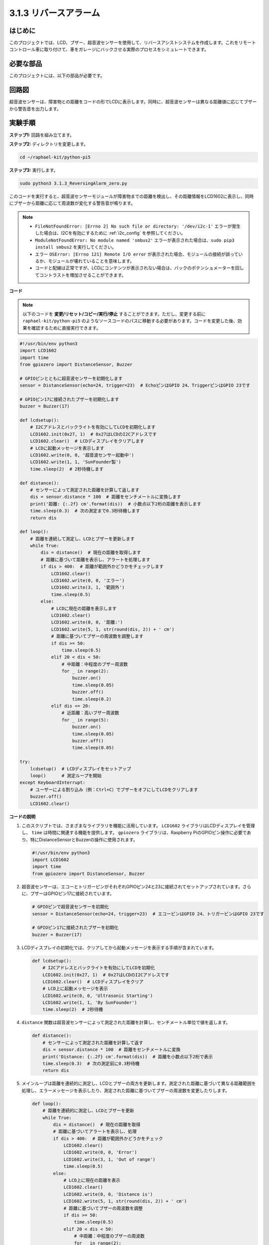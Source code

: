 .. _py_pi5_alarm:

3.1.3 リバースアラーム
======================================

はじめに
-------------

このプロジェクトでは、LCD、ブザー、超音波センサーを使用して、リバースアシストシステムを作成します。これをリモートコントロール車に取り付けて、車をガレージにバックさせる実際のプロセスをシミュレートできます。

必要な部品
------------------------------

このプロジェクトには、以下の部品が必要です。

.. image:: ../python_pi5/img/4.1.9_reversing_alarm_list.png
    :width: 800
    :align: center

回路図
--------------------

超音波センサーは、障害物との距離をコードの形でLCDに表示します。同時に、超音波センサーは異なる距離値に応じてブザーから警告音を出力します。

.. image:: ../python_pi5/img/4.1.9_reversing_alarm_schematic.png
   :align: center

実験手順
------------------------

**ステップ1:** 回路を組み立てます。

.. image:: ../python_pi5/img/4.1.9_reversing_alarm_circuit.png
    :align: center

**ステップ2:** ディレクトリを変更します。

.. raw:: html

   <run></run>

.. code-block::

    cd ~/raphael-kit/python-pi5

**ステップ3:** 実行します。

.. raw:: html

   <run></run>

.. code-block::

    sudo python3 3.1.3_ReversingAlarm_zero.py

このコードを実行すると、超音波センサーモジュールが障害物までの距離を検出し、その距離情報をLCD1602に表示し、同時にブザーから距離に応じて周波数が変化する警告音が鳴ります。

.. note::

    * ``FileNotFoundError: [Errno 2] No such file or directory: '/dev/i2c-1'`` エラーが発生した場合は、I2Cを有効にするために :ref:`i2c_config` を参照してください。
    * ``ModuleNotFoundError: No module named 'smbus2'`` エラーが表示された場合は、``sudo pip3 install smbus2`` を実行してください。
    * エラー ``OSError: [Errno 121] Remote I/O error`` が表示された場合、モジュールの接続が誤っているか、モジュールが壊れていることを意味します。
    * コードと配線は正常ですが、LCDにコンテンツが表示されない場合は、バックのポテンショメーターを回してコントラストを増加させることができます。


**コード**

.. note::
    以下のコードを **変更/リセット/コピー/実行/停止** することができます。ただし、変更する前に ``raphael-kit/python-pi5`` のようなソースコードのパスに移動する必要があります。コードを変更した後、効果を確認するために直接実行できます。

.. raw:: html

    <run></run>

.. code-block:: python

    #!/usr/bin/env python3
    import LCD1602
    import time
    from gpiozero import DistanceSensor, Buzzer

    # GPIOピンとともに超音波センサーを初期化します
    sensor = DistanceSensor(echo=24, trigger=23)  # EchoピンはGPIO 24、TriggerピンはGPIO 23です

    # GPIOピン17に接続されたブザーを初期化します
    buzzer = Buzzer(17)

    def lcdsetup():
        # I2Cアドレスとバックライトを有効にしてLCDを初期化します
        LCD1602.init(0x27, 1)  # 0x27はLCDのI2Cアドレスです
        LCD1602.clear()  # LCDディスプレイをクリアします
        # LCDに起動メッセージを表示します
        LCD1602.write(0, 0, '超音波センサー起動中')
        LCD1602.write(1, 1, 'SunFounder製')
        time.sleep(2)  # 2秒待機します

    def distance():
        # センサーによって測定された距離を計算して返します
        dis = sensor.distance * 100  # 距離をセンチメートルに変換します
        print('距離: {:.2f} cm'.format(dis))  # 小数点以下2桁の距離を表示します
        time.sleep(0.3)  # 次の測定まで0.3秒待機します
        return dis

    def loop():
        # 距離を連続して測定し、LCDとブザーを更新します
        while True:
            dis = distance()  # 現在の距離を取得します
            # 距離に基づいて距離を表示し、アラートを処理します
            if dis > 400:  # 距離が範囲外かどうかをチェックします
                LCD1602.clear()
                LCD1602.write(0, 0, 'エラー')
                LCD1602.write(3, 1, '範囲外')
                time.sleep(0.5)
            else:
                # LCDに現在の距離を表示します
                LCD1602.clear()
                LCD1602.write(0, 0, '距離:')
                LCD1602.write(5, 1, str(round(dis, 2)) + ' cm')
                # 距離に基づいてブザーの周波数を調整します
                if dis >= 50:
                    time.sleep(0.5)
                elif 20 < dis < 50:
                    # 中距離：中程度のブザー周波数
                    for _ in range(2):
                        buzzer.on()
                        time.sleep(0.05)
                        buzzer.off()
                        time.sleep(0.2)
                elif dis <= 20:
                    # 近距離：高いブザー周波数
                    for _ in range(5):
                        buzzer.on()
                        time.sleep(0.05)
                        buzzer.off()
                        time.sleep(0.05)

    try:
        lcdsetup()  # LCDディスプレイをセットアップ
        loop()      # 測定ループを開始
    except KeyboardInterrupt:
        # ユーザーによる割り込み（例：Ctrl+C）でブザーをオフにしてLCDをクリアします
        buzzer.off()
        LCD1602.clear()



**コードの説明**

#. このスクリプトでは、さまざまなライブラリを機能に活用しています。 ``LCD1602`` ライブラリはLCDディスプレイを管理し、 ``time`` は時間に関連する機能を提供します。 ``gpiozero`` ライブラリは、Raspberry PiのGPIOピン操作に必要であり、特にDistanceSensorとBuzzerの操作に使用されます。

   .. code-block:: python

       #!/usr/bin/env python3
       import LCD1602
       import time
       from gpiozero import DistanceSensor, Buzzer

#. 超音波センサーは、エコーとトリガーピンがそれぞれGPIOピン24と23に接続されてセットアップされています。さらに、ブザーはGPIOピン17に接続されています。

   .. code-block:: python

       # GPIOピンで超音波センサーを初期化
       sensor = DistanceSensor(echo=24, trigger=23)  # エコーピンはGPIO 24、トリガーピンはGPIO 23です

       # GPIOピン17に接続されたブザーを初期化
       buzzer = Buzzer(17)

#. LCDディスプレイの初期化では、クリアしてから起動メッセージを表示する手順が含まれています。

   .. code-block:: python

       def lcdsetup():
           # I2Cアドレスとバックライトを有効にしてLCDを初期化
           LCD1602.init(0x27, 1)  # 0x27はLCDのI2Cアドレスです
           LCD1602.clear()  # LCDディスプレイをクリア
           # LCD上に起動メッセージを表示
           LCD1602.write(0, 0, 'Ultrasonic Starting')
           LCD1602.write(1, 1, 'By SunFounder')
           time.sleep(2)  # 2秒待機

#. ``distance`` 関数は超音波センサーによって測定された距離を計算し、センチメートル単位で値を返します。

   .. code-block:: python

       def distance():
           # センサーによって測定された距離を計算して返す
           dis = sensor.distance * 100  # 距離をセンチメートルに変換
           print('Distance: {:.2f} cm'.format(dis))  # 距離を小数点以下2桁で表示
           time.sleep(0.3)  # 次の測定前に0.3秒待機
           return dis

#. メインループは距離を連続的に測定し、LCDとブザーの両方を更新します。測定された距離に基づいて異なる距離範囲を処理し、エラーメッセージを表示したり、測定された距離に基づいてブザーの周波数を変更したりします。

   .. code-block:: python

       def loop():
           # 距離を連続的に測定し、LCDとブザーを更新
           while True:
               dis = distance()  # 現在の距離を取得
               # 距離に基づいてアラートを表示し、処理
               if dis > 400:  # 距離が範囲外かどうかをチェック
                   LCD1602.clear()
                   LCD1602.write(0, 0, 'Error')
                   LCD1602.write(3, 1, 'Out of range')
                   time.sleep(0.5)
               else:
                   # LCD上に現在の距離を表示
                   LCD1602.clear()
                   LCD1602.write(0, 0, 'Distance is')
                   LCD1602.write(5, 1, str(round(dis, 2)) + ' cm')
                   # 距離に基づいてブザーの周波数を調整
                   if dis >= 50:
                       time.sleep(0.5)
                   elif 20 < dis < 50:
                       # 中距離：中程度のブザーの周波数
                       for _ in range(2):
                           buzzer.on()
                           time.sleep(0.05)
                           buzzer.off()
                           time.sleep(0.2)
                   elif dis <= 20:
                       # 近距離：高いブザーの周波数
                       for _ in range(5):
                           buzzer.on()
                           time.sleep(0.05)
                           buzzer.off()
                           time.sleep(0.05)

#. 実行時、スクリプトはLCDをセットアップし、メインループに入ります。キーボードコマンド（Ctrl+C）で割り込みが発生すると、ブザーがオフになり、LCDがクリアされます。

   .. code-block:: python

       try:
           lcdsetup()  # LCDディスプレイのセットアップ
           loop()      # 測定ループの開始
       except KeyboardInterrupt:
           # ユーザー割り込み（Ctrl+Cなど）でブザーをオフにし、LCDをクリア
           buzzer.off()
           LCD1602.clear()
